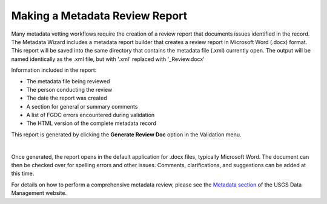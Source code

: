 Making a Metadata Review Report
*******************************

Many metadata vetting workflows require the creation of a review report 
that documents issues identified in the record.  The Metadata Wizard includes
a metadata report builder that creates a review report in Microsoft Word (.docx) format. 
This report will be saved into the same directory that contains the metadata file (.xml) currently open.
The output will be named identically as the .xml file, but with '.xml' replaced with '_Review.docx'

Information included in the report:

- The metadata file being reviewed
- The person conducting the review
- The date the report was created
- A section for general or summary comments
- A list of FGDC errors encountered during validation
- The HTML version of the complete metadata record

This report is generated by clicking the **Generate Review Doc**
option in the Validation menu.

|image0|

|

Once generated, the report opens in the default application for .docx files, typically Microsoft Word.
The document can then be checked over for spelling errors and other issues. Comments, clarifications, and suggestions can be added at this time.

|image1|

For details on how to perform a comprehensive metadata review, please 
see the `Metadata section <https://www2.usgs.gov/datamanagement/describe/metadata.php>`_ 
of the USGS Data Management website.

.. |image0| image:: ../img/generate_review_doc.png
.. |image1| image:: ../img/review_report.png
